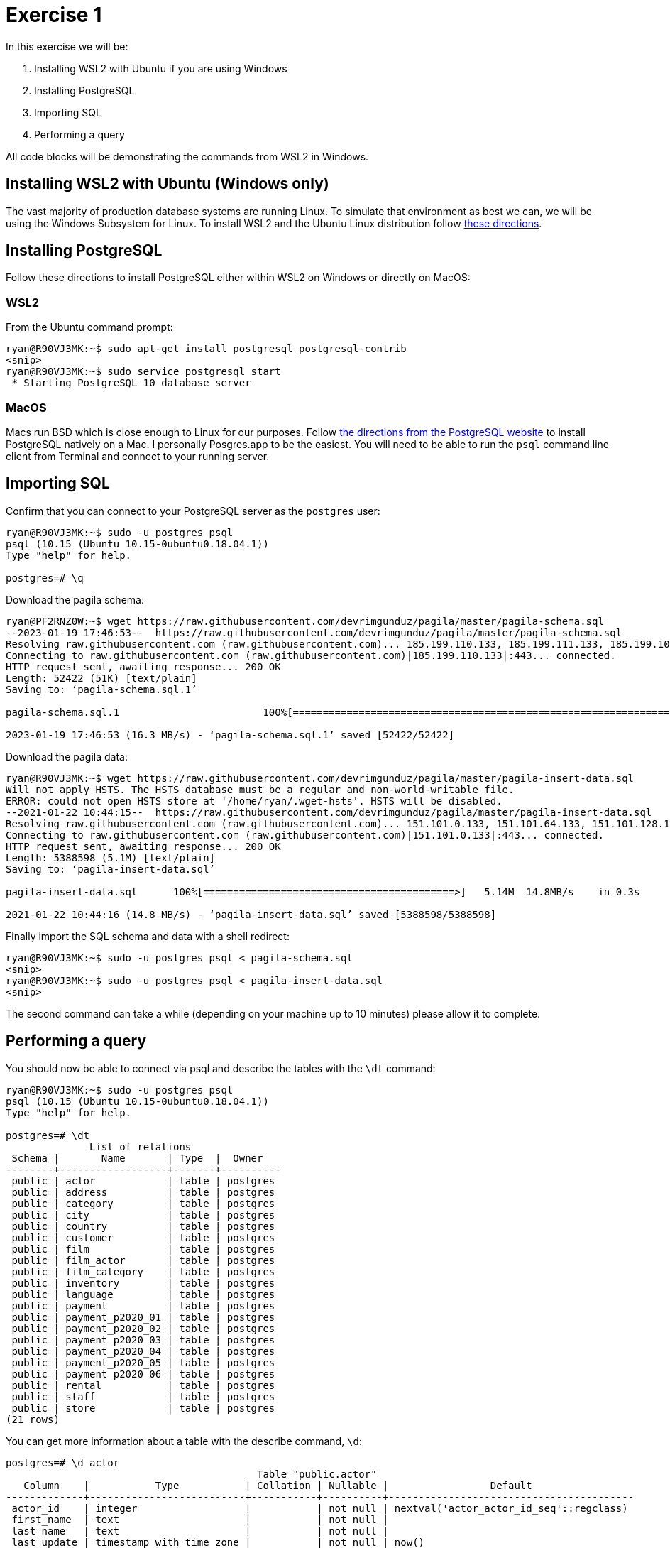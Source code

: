 = Exercise 1

In this exercise we will be:

. Installing WSL2 with Ubuntu if you are using Windows
. Installing PostgreSQL
. Importing SQL
. Performing a query

All code blocks will be demonstrating the commands from WSL2 in Windows. 

== Installing WSL2 with Ubuntu (Windows only)

The vast majority of production database systems are running Linux. To simulate
that environment as best we can, we will be using the Windows Subsystem for
Linux. To install WSL2 and the Ubuntu Linux distribution follow
https://www.omgubuntu.co.uk/how-to-install-wsl2-on-windows-10[these directions].

== Installing PostgreSQL

Follow these directions to install PostgreSQL either within WSL2 on Windows or
directly on MacOS:

=== WSL2

From the Ubuntu command prompt:

[source, console]
----
ryan@R90VJ3MK:~$ sudo apt-get install postgresql postgresql-contrib
<snip>
ryan@R90VJ3MK:~$ sudo service postgresql start
 * Starting PostgreSQL 10 database server
----

=== MacOS

Macs run BSD which is close enough to Linux for our purposes.
Follow https://www.postgresql.org/download/macosx/[the directions from the PostgreSQL website] to install PostgreSQL natively on a Mac.
I personally Posgres.app to be the easiest.
You will need to be able to run the `psql` command line client from Terminal and connect to your running server.

== Importing SQL

Confirm that you can connect to your PostgreSQL server as the `postgres` user:

[source, console]
----
ryan@R90VJ3MK:~$ sudo -u postgres psql
psql (10.15 (Ubuntu 10.15-0ubuntu0.18.04.1))
Type "help" for help.

postgres=# \q
----

Download the pagila schema:

[source, console]
----
ryan@PF2RNZ0W:~$ wget https://raw.githubusercontent.com/devrimgunduz/pagila/master/pagila-schema.sql
--2023-01-19 17:46:53--  https://raw.githubusercontent.com/devrimgunduz/pagila/master/pagila-schema.sql
Resolving raw.githubusercontent.com (raw.githubusercontent.com)... 185.199.110.133, 185.199.111.133, 185.199.108.133, ...
Connecting to raw.githubusercontent.com (raw.githubusercontent.com)|185.199.110.133|:443... connected.
HTTP request sent, awaiting response... 200 OK
Length: 52422 (51K) [text/plain]
Saving to: ‘pagila-schema.sql.1’

pagila-schema.sql.1                        100%[======================================================================================>]  51.19K  --.-KB/s    in 0.003s

2023-01-19 17:46:53 (16.3 MB/s) - ‘pagila-schema.sql.1’ saved [52422/52422]
----

Download the pagila data:

[source, console]
----
ryan@R90VJ3MK:~$ wget https://raw.githubusercontent.com/devrimgunduz/pagila/master/pagila-insert-data.sql
Will not apply HSTS. The HSTS database must be a regular and non-world-writable file.
ERROR: could not open HSTS store at '/home/ryan/.wget-hsts'. HSTS will be disabled.
--2021-01-22 10:44:15--  https://raw.githubusercontent.com/devrimgunduz/pagila/master/pagila-insert-data.sql
Resolving raw.githubusercontent.com (raw.githubusercontent.com)... 151.101.0.133, 151.101.64.133, 151.101.128.133, ...
Connecting to raw.githubusercontent.com (raw.githubusercontent.com)|151.101.0.133|:443... connected.
HTTP request sent, awaiting response... 200 OK
Length: 5388598 (5.1M) [text/plain]
Saving to: ‘pagila-insert-data.sql’

pagila-insert-data.sql      100%[==========================================>]   5.14M  14.8MB/s    in 0.3s

2021-01-22 10:44:16 (14.8 MB/s) - ‘pagila-insert-data.sql’ saved [5388598/5388598]
----

Finally import the SQL schema and data with a shell redirect:

[source, console]
----
ryan@R90VJ3MK:~$ sudo -u postgres psql < pagila-schema.sql
<snip>
ryan@R90VJ3MK:~$ sudo -u postgres psql < pagila-insert-data.sql
<snip>
----

The second command can take a while (depending on your machine up to 10 minutes) please allow it to complete.

== Performing a query

You should now be able to connect via psql and describe the tables with the
`\dt` command:

[source, console]
----
ryan@R90VJ3MK:~$ sudo -u postgres psql
psql (10.15 (Ubuntu 10.15-0ubuntu0.18.04.1))
Type "help" for help.

postgres=# \dt
              List of relations
 Schema |       Name       | Type  |  Owner
--------+------------------+-------+----------
 public | actor            | table | postgres
 public | address          | table | postgres
 public | category         | table | postgres
 public | city             | table | postgres
 public | country          | table | postgres
 public | customer         | table | postgres
 public | film             | table | postgres
 public | film_actor       | table | postgres
 public | film_category    | table | postgres
 public | inventory        | table | postgres
 public | language         | table | postgres
 public | payment          | table | postgres
 public | payment_p2020_01 | table | postgres
 public | payment_p2020_02 | table | postgres
 public | payment_p2020_03 | table | postgres
 public | payment_p2020_04 | table | postgres
 public | payment_p2020_05 | table | postgres
 public | payment_p2020_06 | table | postgres
 public | rental           | table | postgres
 public | staff            | table | postgres
 public | store            | table | postgres
(21 rows)
----

You can get more information about a table with the describe command, `\d`:

[source, console]
----
postgres=# \d actor
                                          Table "public.actor"
   Column    |           Type           | Collation | Nullable |                 Default
-------------+--------------------------+-----------+----------+-----------------------------------------
 actor_id    | integer                  |           | not null | nextval('actor_actor_id_seq'::regclass)
 first_name  | text                     |           | not null |
 last_name   | text                     |           | not null |
 last_update | timestamp with time zone |           | not null | now()
Indexes:
    "actor_pkey" PRIMARY KEY, btree (actor_id)
    "idx_actor_last_name" btree (last_name)
Referenced by:
    TABLE "film_actor" CONSTRAINT "film_actor_actor_id_fkey" FOREIGN KEY (actor_id) REFERENCES actor(actor_id) ON UPDATE CASCADE ON DELETE RESTRICT
----

Construct a query that gives the actor_ids for all actors whose first name is
BURT. Submit these three IDs in the textbox for this assignment.

== Additional resources

* https://docs.microsoft.com/en-us/windows/wsl/tutorials/wsl-database[
  Getting started with databases on Windows Subsystem for Linux]
* https://www.w3schools.com/sql/[w3schools SQL Tutorial]
